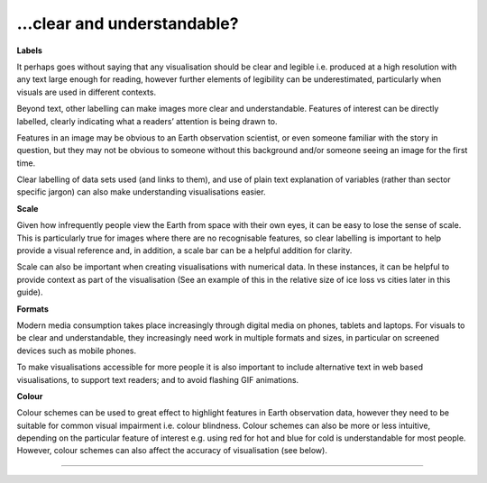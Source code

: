 .. _clear_and_understable

…clear and understandable?
--------------------------

**Labels**

It perhaps goes without saying that any visualisation should be clear and legible i.e. produced at a high resolution with any text large enough for reading, however further elements of legibility can be underestimated, particularly when visuals are used in different contexts. 

Beyond text, other labelling can make images more clear and understandable. Features of interest can be directly labelled, clearly indicating what a readers’ attention is being drawn to. 

Features in an image may be obvious to an Earth observation scientist, or even someone familiar with the story in question, but they may not be obvious to someone without this background and/or someone seeing an image for the first time. 

Clear labelling of data sets used (and links to them), and use of plain text explanation of variables (rather than sector specific jargon) can also make understanding visualisations easier.

**Scale**

Given how infrequently people view the Earth from space with their own eyes, it can be easy to lose the sense of scale. This is particularly true for images where there are no recognisable features, so clear labelling is important to help provide a visual reference and, in addition, a scale bar can be a helpful addition for clarity. 

Scale can also be important when creating visualisations with numerical data. In these instances, it can be helpful to provide context as part of the visualisation (See an example of this in the relative size of ice loss vs cities later in this guide).

**Formats**

Modern media consumption takes place increasingly through digital media on phones, tablets and laptops. For visuals to be clear and understandable, they increasingly need work in multiple formats and sizes, in particular on screened devices such as mobile phones. 

To make visualisations accessible for more people it is also important to include alternative text in web based visualisations, to support text readers; and to avoid flashing GIF animations.

**Colour** 

Colour schemes can be used to great effect to highlight features in Earth observation data, however they need to be suitable for common visual impairment i.e. colour blindness. Colour schemes can also be more or less intuitive, depending on the particular feature of interest e.g. using red for hot and blue for cold is understandable for most people. However, colour schemes can also affect the accuracy of visualisation (see below).

------------

.. image:: ../../../img/footer.png
   :width: 40%
   :alt: Copernicus implementation logo
   :align: right
